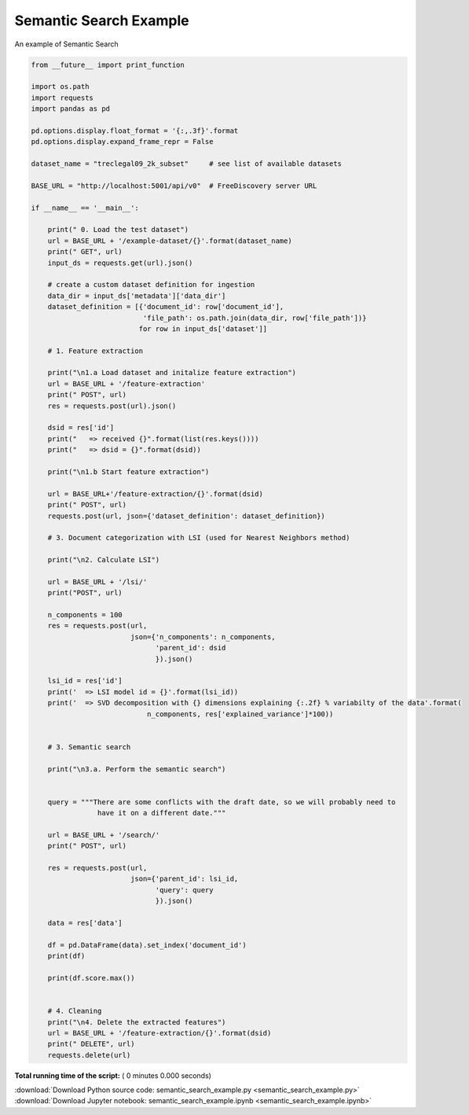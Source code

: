 

.. _sphx_glr_engine_examples_semantic_search_example.py:


Semantic Search Example
-----------------------

An example of Semantic Search



.. code-block:: python


    from __future__ import print_function

    import os.path
    import requests
    import pandas as pd

    pd.options.display.float_format = '{:,.3f}'.format
    pd.options.display.expand_frame_repr = False

    dataset_name = "treclegal09_2k_subset"     # see list of available datasets

    BASE_URL = "http://localhost:5001/api/v0"  # FreeDiscovery server URL

    if __name__ == '__main__':

        print(" 0. Load the test dataset")
        url = BASE_URL + '/example-dataset/{}'.format(dataset_name)
        print(" GET", url)
        input_ds = requests.get(url).json()

        # create a custom dataset definition for ingestion
        data_dir = input_ds['metadata']['data_dir']
        dataset_definition = [{'document_id': row['document_id'],
                               'file_path': os.path.join(data_dir, row['file_path'])}
                              for row in input_ds['dataset']]

        # 1. Feature extraction

        print("\n1.a Load dataset and initalize feature extraction")
        url = BASE_URL + '/feature-extraction'
        print(" POST", url)
        res = requests.post(url).json()

        dsid = res['id']
        print("   => received {}".format(list(res.keys())))
        print("   => dsid = {}".format(dsid))

        print("\n1.b Start feature extraction")

        url = BASE_URL+'/feature-extraction/{}'.format(dsid)
        print(" POST", url)
        requests.post(url, json={'dataset_definition': dataset_definition})

        # 3. Document categorization with LSI (used for Nearest Neighbors method)

        print("\n2. Calculate LSI")

        url = BASE_URL + '/lsi/'
        print("POST", url)

        n_components = 100
        res = requests.post(url,
                            json={'n_components': n_components,
                                  'parent_id': dsid
                                  }).json()

        lsi_id = res['id']
        print('  => LSI model id = {}'.format(lsi_id))
        print('  => SVD decomposition with {} dimensions explaining {:.2f} % variabilty of the data'.format(
                                n_components, res['explained_variance']*100))


        # 3. Semantic search

        print("\n3.a. Perform the semantic search")


        query = """There are some conflicts with the draft date, so we will probably need to
                    have it on a different date."""

        url = BASE_URL + '/search/'
        print(" POST", url)

        res = requests.post(url,
                            json={'parent_id': lsi_id,
                                  'query': query
                                  }).json()

        data = res['data']

        df = pd.DataFrame(data).set_index('document_id')
        print(df)

        print(df.score.max())


        # 4. Cleaning
        print("\n4. Delete the extracted features")
        url = BASE_URL + '/feature-extraction/{}'.format(dsid)
        print(" DELETE", url)
        requests.delete(url)

**Total running time of the script:** ( 0 minutes  0.000 seconds)



.. container:: sphx-glr-footer


  .. container:: sphx-glr-download

     :download:`Download Python source code: semantic_search_example.py <semantic_search_example.py>`



  .. container:: sphx-glr-download

     :download:`Download Jupyter notebook: semantic_search_example.ipynb <semantic_search_example.ipynb>`

.. rst-class:: sphx-glr-signature

    `Generated by Sphinx-Gallery <http://sphinx-gallery.readthedocs.io>`_

